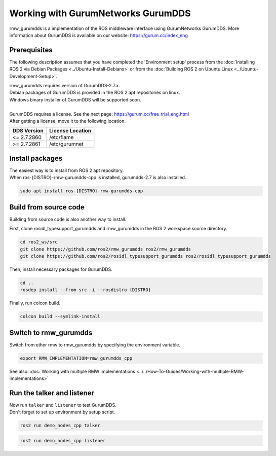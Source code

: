 .. redirect-from::

    Working-with-GurumNetworks-GurumDDS

Working with GurumNetworks GurumDDS
===================================

rmw_gurumdds is a implementation of the ROS middleware interface using GurumNetworks GurumDDS.
More information about GurumDDS is available on our website: https://gurum.cc/index_eng


Prerequisites
-------------

The following description assumes that you have completed the 'Environment setup' process
from the :doc:`Installing ROS 2 via Debian Packages <../Ubuntu-Install-Debians>` or
from the :doc:`Building ROS 2 on Ubuntu Linux <../Ubuntu-Development-Setup>`.

| rmw_gurumdds requires version of GurumDDS-2.7.x.
| Debian packages of GurumDDS is provided in the ROS 2 apt repositories on linux.
| Windows binary installer of GurumDDS will be supported soon.
|
| GurumDDS requires a license. See the next page: https://gurum.cc/free_trial_eng.html
| After getting a license, move it to the following location.

=============  ================
 DDS Version   License Location
=============  ================
<= 2.7.2860    /etc/flame
>= 2.7.2861    /etc/gurumnet
=============  ================


Install packages
----------------

| The easiest way is to install from ROS 2 apt repository.
| When ros-{DISTRO}-rmw-gurumdds-cpp is installed, gurumdds-2.7 is also installed.

.. code-block:: bash

   sudo apt install ros-{DISTRO}-rmw-gurumdds-cpp

Build from source code
----------------------

Building from source code is also another way to install.

First, clone rosidl_typesupport_gurumdds and rmw_gurumdds in the ROS 2 workspace source directory.

.. code-block:: bash

   cd ros2_ws/src
   git clone https://github.com/ros2/rmw_gurumdds ros2/rmw_gurumdds
   git clone https://github.com/ros2/rosidl_typesupport_gurumdds ros2/rosidl_typesupport_gurumdds

Then, install necessary packages for GurumDDS.

.. code-block:: bash

   cd ..
   rosdep install --from src -i --rosdistro {DISTRO}

| Finally, run colcon build.

.. code-block:: bash

   colcon build --symlink-install

Switch to rmw_gurumdds
------------------------

Switch from other rmw to rmw_gurumdds by specifying the environment variable.

.. code-block:: bash

   export RMW_IMPLEMENTATION=rmw_gurumdds_cpp

See also: :doc:`Working with multiple RMW implementations <../../How-To-Guides/Working-with-multiple-RMW-implementations>`

Run the talker and listener
---------------------------

| Now run ``talker`` and ``listener`` to test GurumDDS.
| Don't forget to set up environment by setup script.

.. code-block:: bash

   ros2 run demo_nodes_cpp talker

.. code-block:: bash

   ros2 run demo_nodes_cpp listener
